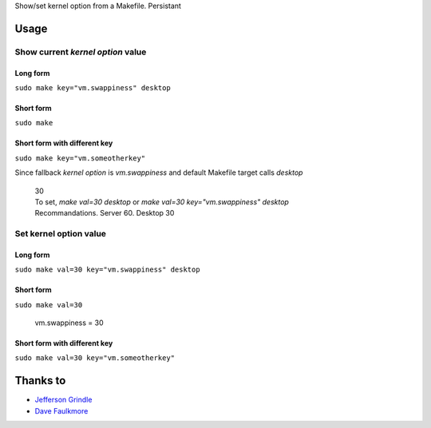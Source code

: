Show/set kernel option from a Makefile. Persistant

Usage
=======

Show current *kernel option* value
-----------------------------------------

Long form
~~~~~~~~~~~~

``sudo make key="vm.swappiness" desktop``

Short form
~~~~~~~~~~~~

``sudo make``

Short form with different key
~~~~~~~~~~~~~~~~~~~~~~~~~~~~~~~~~~~~

``sudo make key="vm.someotherkey"``


Since fallback *kernel option* is *vm.swappiness* and default Makefile target calls *desktop*


   | 30
   | To set, `make val=30 desktop` or `make val=30 key="vm.swappiness" desktop`
   | Recommandations. Server 60. Desktop 30
   

Set kernel option value
---------------------------

Long form
~~~~~~~~~~~~

``sudo make val=30 key="vm.swappiness" desktop``

Short form
~~~~~~~~~~~~

``sudo make val=30``

   | vm.swappiness = 30
   

Short form with different key
~~~~~~~~~~~~~~~~~~~~~~~~~~~~~~~~~~~~

``sudo make val=30 key="vm.someotherkey"``




Thanks to
===========

* `Jefferson Grindle`_
* `Dave Faulkmore`_

.. _Jefferson Grindle: https://www.facebook.com/jefferson.grindle
.. _Dave Faulkmore: faulkmore@telegram
